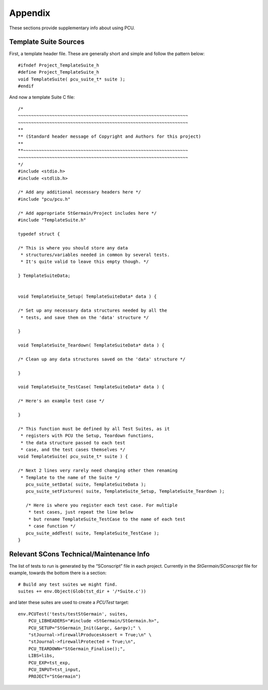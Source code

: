.. _pcu-appendix:

********
Appendix
********

These sections provide supplementary info about using PCU.

.. _pcu-appendix-template-suite:

Template Suite Sources
======================

.. highlight:: c

First, a template header file. These are generally short and simple and follow the pattern below::


   #ifndef Project_TemplateSuite_h
   #define Project_TemplateSuite_h
   void TemplateSuite( pcu_suite_t* suite );
   #endif

And now a template Suite C file::

   /*
   ~~~~~~~~~~~~~~~~~~~~~~~~~~~~~~~~~~~~~~~~~~~~~~~~~~~~~~~~~~~~~~~~~
   ~~~~~~~~~~~~~~~~~~~~~~~~~~~~~~~~~~~~~~~~~~~~~~~~~~~~~~~~~~~~~~~~~
   **
   ** (Standard header message of Copyright and Authors for this project)
   **
   **~~~~~~~~~~~~~~~~~~~~~~~~~~~~~~~~~~~~~~~~~~~~~~~~~~~~~~~~~~~~~~~
   ~~~~~~~~~~~~~~~~~~~~~~~~~~~~~~~~~~~~~~~~~~~~~~~~~~~~~~~~~~~~~~~~~
   */
   #include <stdio.h>
   #include <stdlib.h>

   /* Add any additional necessary headers here */
   #include "pcu/pcu.h"

   /* Add appropriate StGermain/Project includes here */
   #include "TemplateSuite.h"

   typedef struct {

   /* This is where you should store any data
    * structures/variables needed in common by several tests.
    * It's quite valid to leave this empty though. */

   } TemplateSuiteData;


   void TemplateSuite_Setup( TemplateSuiteData* data ) {

   /* Set up any necessary data structures needed by all the
    * tests, and save them on the 'data' structure */

   }

   void TemplateSuite_Teardown( TemplateSuiteData* data ) {

   /* Clean up any data structures saved on the 'data' structure */

   }

   void TemplateSuite_TestCase( TemplateSuiteData* data ) {

   /* Here's an example test case */

   }

   /* This function must be defined by all Test Suites, as it
    * registers with PCU the Setup, Teardown functions,
    * the data structure passed to each test
    * case, and the test cases themselves */
   void TemplateSuite( pcu_suite_t* suite ) {

   /* Next 2 lines very rarely need changing other then renaming
    * Template to the name of the Suite */
      pcu_suite_setData( suite, TemplateSuiteData );
      pcu_suite_setFixtures( suite, TemplateSuite_Setup, TemplateSuite_Teardown );

      /* Here is where you register each test case. For multiple
       * test cases, just repeat the line below
       * but rename TemplateSuite_TestCase to the name of each test
       * case function */
      pcu_suite_addTest( suite, TemplateSuite_TestCase );
   }

.. highlight:: python

.. _pcu-appendix-scons-maintenance:

Relevant SCons Technical/Maintenance Info
=========================================

.. NB: This section could do with improving in future. IE linking to
   Relevant parts of UWA documentation about this.

The list of tests to run is generated by the “SConscript” file in each project.
Currently in the `StGermain/SConscript` file for example, towards the bottom
there is a section::

  # Build any test suites we might find.
  suites += env.Object(Glob(tst_dir + '/*Suite.c'))

and later these suites are used to create a `PCUTest` target::

    env.PCUTest('tests/testStGermain', suites,
        PCU_LIBHEADERS="#include <StGermain/StGermain.h>",
        PCU_SETUP="StGermain_Init(&argc, &argv);" \
        "stJournal->firewallProducesAssert = True;\n" \
        "stJournal->firewallProtected = True;\n",
        PCU_TEARDOWN="StGermain_Finalise();",
        LIBS=libs,
        PCU_EXP=tst_exp,
        PCU_INPUT=tst_input,
        PROJECT="StGermain")
